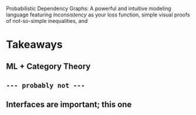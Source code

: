 #+TITLE:
#+subtitle: a

Probabilistic Dependency Graphs:
A powerful and intuitive modeling language
featuring /Inconsistency/ as your loss function,
simple visual proofs of not-so-simple inequalities,
and

* Takeaways
** ML + Category Theory
** ~--- probably not ---~
** Interfaces are important; this one
